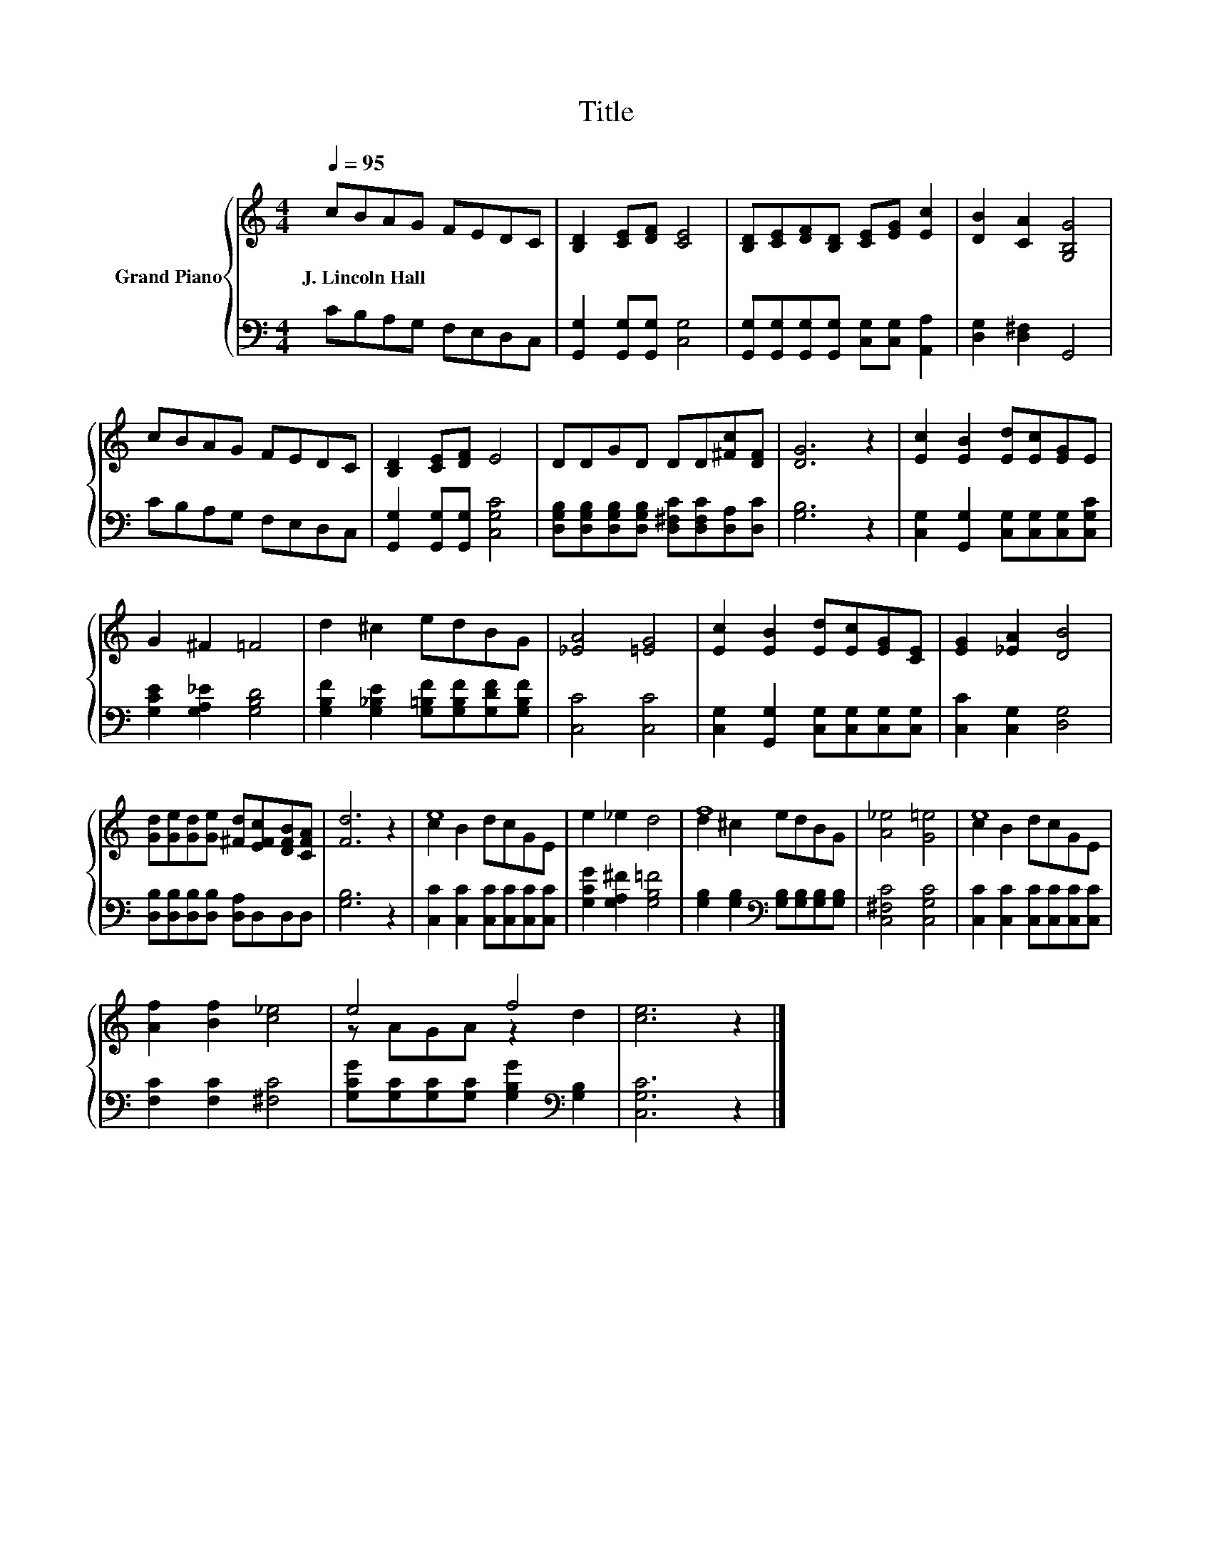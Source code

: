 X:1
T:Title
%%score { ( 1 3 ) | 2 }
L:1/8
Q:1/4=95
M:4/4
K:C
V:1 treble nm="Grand Piano"
V:3 treble 
V:2 bass 
V:1
 cBAG FEDC | [B,D]2 [CE][DF] [CE]4 | [B,D][CE][DF][B,D] [CE][EG] [Ec]2 | [DB]2 [CA]2 [G,B,G]4 | %4
w: J.~Lincoln~Hall * * * * * * *||||
 cBAG FEDC | [B,D]2 [CE][DF] E4 | DDGD DD[^Fc][DF] | [DG]6 z2 | [Ec]2 [EB]2 [Ed][Ec][EG]E | %9
w: |||||
 G2 ^F2 =F4 | d2 ^c2 edBG | [_EA]4 [=EG]4 | [Ec]2 [EB]2 [Ed][Ec][EG][CE] | [EG]2 [_EA]2 [DB]4 | %14
w: |||||
 [Gd][Ge][Gd][Ge] [^Fd][EFc][DFB][CFA] | [Fd]6 z2 | e8 | e2 _e2 d4 | f8 | [A_e]4 [G=e]4 | e8 | %21
w: |||||||
 [Af]2 [Bf]2 [c_e]4 | e4 f4 | [ce]6 z2 |] %24
w: |||
V:2
 CB,A,G, F,E,D,C, | [G,,G,]2 [G,,G,][G,,G,] [C,G,]4 | %2
 [G,,G,][G,,G,][G,,G,][G,,G,] [C,G,][C,G,] [A,,A,]2 | [D,G,]2 [D,^F,]2 G,,4 | CB,A,G, F,E,D,C, | %5
 [G,,G,]2 [G,,G,][G,,G,] [C,G,C]4 | [D,G,B,][D,G,B,][D,G,B,][D,G,B,] [D,^F,C][D,F,C][D,A,][D,C] | %7
 [G,B,]6 z2 | [C,G,]2 [G,,G,]2 [C,G,][C,G,][C,G,][C,G,C] | [G,CE]2 [G,A,_E]2 [G,B,D]4 | %10
 [G,B,F]2 [G,_B,E]2 [G,=B,F][G,B,F][G,DF][G,B,F] | [C,C]4 [C,C]4 | %12
 [C,G,]2 [G,,G,]2 [C,G,][C,G,][C,G,][C,G,] | [C,C]2 [C,G,]2 [D,G,]4 | %14
 [D,B,][D,B,][D,B,][D,B,] [D,A,]D,D,D, | [G,B,]6 z2 | [C,C]2 [C,C]2 [C,C][C,C][C,C][C,C] | %17
 [G,CG]2 [G,A,^F]2 [G,B,=F]4 | [G,B,]2 [G,B,]2[K:bass] [G,B,][G,B,][G,B,][G,B,] | %19
 [C,^F,C]4 [C,G,C]4 | [C,C]2 [C,C]2 [C,C][C,C][C,C][C,C] | [F,C]2 [F,C]2 [^F,C]4 | %22
 [G,CG][G,C][G,C][G,C] [G,B,G]2[K:bass] [G,B,]2 | [C,G,C]6 z2 |] %24
V:3
 x8 | x8 | x8 | x8 | x8 | x8 | x8 | x8 | x8 | x8 | x8 | x8 | x8 | x8 | x8 | x8 | c2 B2 dcGE | x8 | %18
 d2 ^c2 edBG | x8 | c2 B2 dcGE | x8 | z AGA z2 d2 | x8 |] %24

